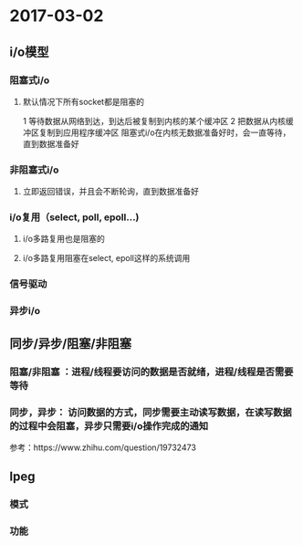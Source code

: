 * 2017-03-02

** i/o模型
*** 阻塞式i/o
**** 默认情况下所有socket都是阻塞的
     1 等待数据从网络到达，到达后被复制到内核的某个缓冲区
     2 把数据从内核缓冲区复制到应用程序缓冲区
     阻塞式i/o在内核无数据准备好时，会一直等待，直到数据准备好
*** 非阻塞式i/o
**** 立即返回错误，并且会不断轮询，直到数据准备好
*** i/o复用（select, poll, epoll...)
**** i/o多路复用也是阻塞的
**** i/o多路复用阻塞在select, epoll这样的系统调用
*** 信号驱动
*** 异步i/o

** 同步/异步/阻塞/非阻塞
*** 阻塞/非阻塞 ：进程/线程要访问的数据是否就绪，进程/线程是否需要等待
*** 同步，异步： 访问数据的方式，同步需要主动读写数据，在读写数据的过程中会阻塞，异步只需要i/o操作完成的通知
参考：https://www.zhihu.com/question/19732473


** lpeg
*** 模式 
*** 功能




